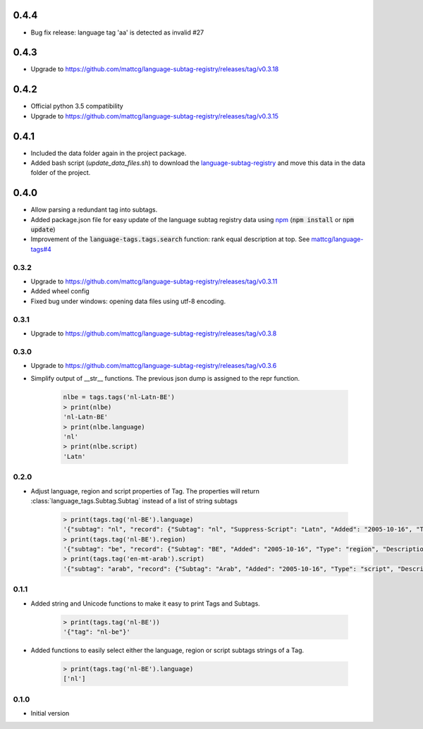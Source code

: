 0.4.4
-----

- Bug fix release: language tag 'aa' is detected as invalid #27

0.4.3
-----
- Upgrade to https://github.com/mattcg/language-subtag-registry/releases/tag/v0.3.18

0.4.2
-----

- Official python 3.5 compatibility
- Upgrade to https://github.com/mattcg/language-subtag-registry/releases/tag/v0.3.15

0.4.1
-----
- Included the data folder again in the project package.
- Added bash script (`update_data_files.sh`) to download the
  `language-subtag-registry <https://github.com/mattcg/language-subtag-registry/>`_
  and move this data in the data folder of the project.

0.4.0
-----
- Allow parsing a redundant tag into subtags.
- Added package.json file for easy update of the language subtag registry data using `npm <https://docs.npmjs.com/>`_
  (:code:`npm install` or :code:`npm update`)
- Improvement of the :code:`language-tags.tags.search` function: rank equal description at top.
  See `mattcg/language-tags#4 <https://github.com/mattcg/language-tags/issues/4>`_

0.3.2
_____
- Upgrade to https://github.com/mattcg/language-subtag-registry/releases/tag/v0.3.11
- Added wheel config
- Fixed bug under windows: opening data files using utf-8 encoding.

0.3.1
_____
- Upgrade to https://github.com/mattcg/language-subtag-registry/releases/tag/v0.3.8

0.3.0
_____
- Upgrade to https://github.com/mattcg/language-subtag-registry/releases/tag/v0.3.6
- Simplify output of __str__ functions. The previous json dump is assigned to the repr function.

    .. code-block:: python

        nlbe = tags.tags('nl-Latn-BE')
        > print(nlbe)
        'nl-Latn-BE'
        > print(nlbe.language)
        'nl'
        > print(nlbe.script)
        'Latn'

0.2.0
_____

- Adjust language, region and script properties of Tag. The properties will return :class:`language_tags.Subtag.Subtag`
  instead of a list of string subtags

    .. code-block:: python

        > print(tags.tag('nl-BE').language)
        '{"subtag": "nl", "record": {"Subtag": "nl", "Suppress-Script": "Latn", "Added": "2005-10-16", "Type": "language", "Description": ["Dutch", "Flemish"]}, "type": "language"}'
        > print(tags.tag('nl-BE').region)
        '{"subtag": "be", "record": {"Subtag": "BE", "Added": "2005-10-16", "Type": "region", "Description": ["Belgium"]}, "type": "region"}'
        > print(tags.tag('en-mt-arab').script)
        '{"subtag": "arab", "record": {"Subtag": "Arab", "Added": "2005-10-16", "Type": "script", "Description": ["Arabic"]}, "type": "script"}'
0.1.1
_____

- Added string and Unicode functions to make it easy to print Tags and Subtags.

    .. code-block:: python

        > print(tags.tag('nl-BE'))
        '{"tag": "nl-be"}'

- Added functions to easily select either the language, region or script subtags strings of a Tag.

    .. code-block:: python

        > print(tags.tag('nl-BE').language)
        ['nl']

0.1.0
_____

- Initial version
